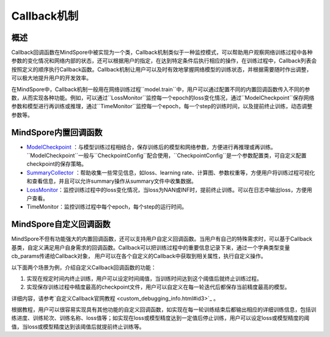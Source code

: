 Callback机制
===============

概述
-------

Callback回调函数在MindSpore中被实现为一个类，Callback机制类似于一种监控模式，可以帮助用户观察网络训练过程中各种参数的变化情况和网络内部的状态，还可以根据用户的指定，在达到特定条件后执行相应的操作，在训练过程中，Callback列表会按照定义的顺序执行Callback函数。Callback机制让用户可以及时有效地掌握网络模型的训练状态，并根据需要随时作出调整，可以极大地提升用户的开发效率。

在MindSpore中，Callback机制一般用在网络训练过程``model.train``中，用户可以通过配置不同的内置回调函数传入不同的参数，从而实现各种功能。例如，可以通过``LossMonitor``监控每一个epoch的loss变化情况，通过``ModelCheckpoint``保存网络参数和模型进行再训练或推理，通过``TimeMonitor``监控每一个epoch，每一个step的训练时间，以及提前终止训练，动态调整参数等。

MindSpore内置回调函数
-----------------------

- `ModelCheckpoint <./save_model.html>`_ ：与模型训练过程相结合，保存训练后的模型和网络参数，方便进行再推理或再训练。``ModelCheckpoint``一般与``CheckpointConfig``配合使用，``CheckpointConfig``是一个参数配置类，可自定义配置checkpoint的保存策略。

- `SummaryCollector <https://www.mindspore.cn/mindinsight/docs/zh-CN/r1.3/summary_record.html>`_ ：帮助收集一些常见信息，如loss、learning rate、计算图、参数权重等，方便用户将训练过程可视化和查看信息，并且可以允许summary操作从summary文件中收集数据。

- `LossMonitor <custom_debugging_info.html#mindsporecallback>`_：监控训练过程中的loss变化情况，当loss为NAN或INF时，提前终止训练。可以在日志中输出loss，方便用户查看。

- TimeMonitor：监控训练过程中每个epoch，每个step的运行时间。

MindSpore自定义回调函数
---------------------------

MindSpore不但有功能强大的内置回调函数，还可以支持用户自定义回调函数。当用户有自己的特殊需求时，可以基于Callback基类，自定义满足用户自身需求的回调函数。Callback可以把训练过程中的重要信息记录下来，通过一个字典类型变量cb_params传递给Callback对象， 用户可以在各个自定义的Callback中获取到相关属性，执行自定义操作。

以下面两个场景为例，介绍自定义Callback回调函数的功能：

1. 实现在规定时间内终止训练，用户可以设定时间阈值，当训练时间达到这个阈值后就终止训练过程。

2. 实现保存训练过程中精度最高的checkpoint文件，用户可以自定义在每一轮迭代后都保存当前精度最高的模型。

详细内容，请参考`自定义Callback官网教程 <custom_debugging_info.html#id3>`_ 。

根据教程，用户可以很容易实现具有其他功能的自定义回调函数，如实现在每一轮训练结束后都输出相应的详细训练信息，包括训练进度、训练轮次、训练名称、loss值等；如实现在loss或模型精度达到一定值后停止训练，用户可以设定loss或模型精度的阈值，当loss或模型精度达到该阈值后就提前终止训练等。
